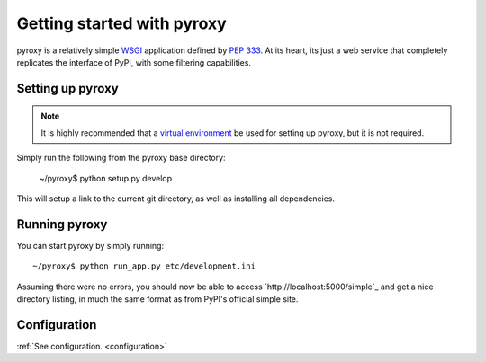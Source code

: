 .. _getting_started :

===========================
Getting started with pyroxy
===========================

pyroxy is a relatively simple `WSGI
<http://en.wikipedia.org/wiki/Web_Server_Gateway_Interface>`_ application
defined by :pep:`333`.  At its heart, its just a web service that completely
replicates the interface of PyPI, with some filtering capabilities.

Setting up pyroxy
-----------------

.. note::

    It is highly recommended that a `virtual environment
    <http://www.virtualenv.org>`_ be used for setting up pyroxy, but it is not
    required.

Simply run the following from the pyroxy base directory:

    ~/pyroxy$ python setup.py develop

This will setup a link to the current git directory, as well as installing all
dependencies.

Running pyroxy
--------------

You can start pyroxy by simply running::

    ~/pyroxy$ python run_app.py etc/development.ini

Assuming there were no errors, you should now be able to access
`http://localhost:5000/simple`_ and get a nice directory listing, in much the
same format as from PyPI's official simple site.

Configuration
-------------

:ref:`See configuration. <configuration>`
